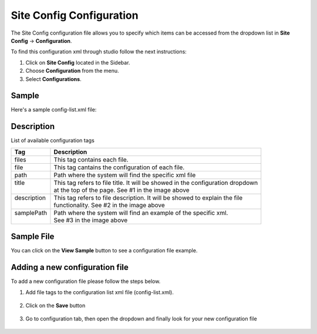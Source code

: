 .. highlight:: xml

=========================
Site Config Configuration
=========================

The Site Config configuration file allows you to specify which items can be accessed from the dropdown list in **Site Config** -> **Configuration**.

To find this configuration xml through studio follow the next instructions:

#. Click on **Site Config** located in the Sidebar.
#. Choose **Configuration** from the menu.
#. Select **Configurations**.

.. image:: /_static/images/configuration.png

------
Sample
------

Here's a sample config-list.xml file:

.. code-block:: xml
    :caption: SITENAME/config/studio/administration/config-list.xml

        <config>
    		<files>
    			<file>
    				<path>/administration/config-list.xml</path>
    				<title>Configurations</title>
    				<description>Defines this list of configurations</description>
    				<samplePath>/administration/samples/sample-config-list.xml</samplePath>
    			</file>
    			<file>
    				<path>/administration/tools.xml</path>
    				<title>Site Config Tools</title>
    				<description>Defines the list of admin tools available</description>
    				<samplePath>/administration/samples/sample-tools.xml</samplePath>
    			</file>
    			<file>
    				<path>/analytics/dashboard-config.xml</path>
    				<title>Analytics Dashboard Configuration</title>
    				<description>Defines types of reports shown on Analytics Dashboard</description>
    				<samplePath>/administration/samples/sample-analytics-dashboard-config.xml</samplePath>
    			</file>
    			<file>
    				<path>/analytics/preview-config.xml</path>
    				<title>Analytics Preview Configuration</title>
    				<description></description>
    				<samplePath>/administration/samples/sample-analytics-preview-config.xml</samplePath>
    			</file>
    			<file>
    				<path>/analytics/report-config.xml</path>
    				<title>Analytics Report Configuration</title>
    				<description></description>
    				<samplePath>/administration/samples/sample-analytics-report-config.xml</samplePath>
    			</file>
    			<file>
    				<path>/context-nav/contextual-nav.xml</path>
    				<title>Contextual Navigation Configuration</title>
    				<description>Defines modules on the site contextual navigation bar</description>
    				<samplePath>/administration/samples/sample-contextual-nav.xml</samplePath>
    			</file>
    			<file>
    				<path>/context-nav/site-dropdown.xml</path>
    				<title>Site Dropdown Configuration</title>
    				<description>Defines modules on the site dropdown bar</description>
    				<samplePath>/administration/samples/sample-site-dropdown.xml</samplePath>
    			</file>
    			<file>
    				<path>/deployment/endpoints-config.xml</path>
    				<title>Endpoints Configuration</title>
    				<description>Defines a list of end points available</description>
    				<samplePath>/administration/samples/sample-endpoints-config.xml</samplePath>
    			</file>
    			<file>
    				<path>/environment-overrides/dev/environment-config.xml</path>
    				<title>Dev Environment Configuration</title>
    				<description>Defines a dev environment configuration</description>
    				<samplePath>/administration/samples/sample-dev-environment-config.xml</samplePath>
    			</file>
    			<file>
    				<path>/form-control-config/configured-lists/targets.xml</path>
    				<title>Targets Configuration</title>
    				<description>Defines a list of targets used for form datasource</description>
    				<samplePath>/administration/samples/sample-configured-lists-targets.xml</samplePath>
    			</file>
    			<file>
    				<path>/form-control-config/rte/rte-setup.xml</path>
    				<title>RTE Configuration</title>
    				<description>Defines Rich Text Editors configurations in form</description>
    				<samplePath>/administration/samples/sample-form-control-rte-setup.xml</samplePath>
    			</file>
    			<file>
    				<path>/preview-tools/assets-config.xml</path>
    				<title>Preview Asset Configuration</title>
    				<description>Defines a list of editable assets associated with XML contents</description>
    				<samplePath>/administration/samples/sample-preview-assets-config.xml</samplePath>
    			</file>
    			<file>
    				<path>/preview-tools/components-config.xml</path>
    				<title>Preview Components Configuration</title>
    				<description>Defines a list of components that can be created dynamically in preview</description>
    				<samplePath>/administration/samples/sample-preview-components-config.xml</samplePath>
    			</file>
    			<file>
    				<path>/preview-tools/panel.xml</path>
    				<title>Preview Panel Configuration</title>
    				<description>Defines a list of tools available in preview</description>
    				<samplePath>/administration/samples/sample-preview-panel.xml</samplePath>
    			</file>
    			<file>
    				<path>/targeting/personas/personas-config.xml</path>
    				<title>Personas Configuration</title>
    				<description>Defines a list of personas available to assume in preview</description>
    				<samplePath>/administration/samples/sample-personas-config.xml</samplePath>
    			</file>
    			<file>
    				<path>/notification-config.xml</path>
    				<title>Notification Configuration</title>
    				<description>Defines a list of UI messages</description>
    				<samplePath>/administration/samples/sample-notification-config.xml</samplePath>
    			</file>
    			<file>
    				<path>/permission-mappings-config.xml</path>
    				<title>Permissions Mappings</title>
    				<description>Defines a map of permissions and paths</description>
    				<samplePath>/administration/samples/sample-permission-mappings-config.xml</samplePath>
    			</file>
    			<file>
    				<path>/role-mappings-config.xml</path>
    				<title>Role Mappings</title>
    				<description>Defines a list of roles available in site</description>
    				<samplePath>/administration/samples/sample-role-mappings-config.xml</samplePath>
    			</file>
    			<file>
    				<path>/site-config.xml</path>
    				<title>Site Configuration</title>
    				<description>Defines the general site configuration</description>
    				<samplePath>/administration/samples/sample-site-config.xml</samplePath>
    			</file>
    			<file>
    				<path>/workflow-config.xml</path>
    				<title>Workflow Configuration</title>
    				<description>Defines workflows available in the system</description>s
    				<samplePath>/administration/samples/sample-workflow-config.xml</samplePath>
    			</file>
    		</files>
    	</config>

-----------
Description
-----------

List of available configuration tags

+-----------------+------------------------------------+-------------------------------------------------+
|| Tag            || Description                                                                         |
+=================+====================================+=================================================+
|| files          || This tag contains each  file.                                                       |
+-----------------+------------------------------------+-------------------------------------------------+
|| file           || This tag cantains the configuration of each file.                                   |
+-----------------+------------------------------------+-------------------------------------------------+
|| path           || Path where the system will find the specific xml file                               |
+-----------------+------------------------------------+-------------------------------------------------+
|| title          || This tag refers to file title. It will be showed in the configuration dropdown      |
||                || at the top of the page. See #1 in the image above                                   |
+-----------------+------------------------------------+-------------------------------------------------+
|| description    || This tag refers to file description. It will be showed to explain the file          |
||                || functionality. See #2 in the image above                                            |
+-----------------+------------------------------------+-------------------------------------------------+
|| samplePath     || Path where the system will find an example of the specific xml.                     |
||                || See #3 in the image above                                                           |
+-----------------+------------------------------------+-------------------------------------------------+

-----------
Sample File
-----------

You can click on the **View Sample** button to see a configuration file example.

.. image:: /_static/images/basic-configuration-sample.png
    :align: center
    :alt: Basic Configuration Sample


-------------------------------
Adding a new configuration file
-------------------------------

To add a new configuration file please follow the steps below.

#. Add file tags to the configuration list xml file (config-list.xml).

	.. code-block:: xml
	    :caption: SITENAME/config/studio/administration/config-list.xml

    	   	<file>
    			<path>/workflow-config.xml</path>
    			<title>Workflow Configuration</title>
    			<description>Defines workflows available in the system</description>
    			<samplePath>/administration/samples/sample-workflow-config.xml</samplePath>
    		</file>

    	.. image:: /_static/images/basic-configuration-step1.png
            :align: center
            :alt: Basic Configuration Step 1

#. Click on the **Save** button

    .. image:: /_static/images/basic-configuration-step2.png
        :align: center
        :alt: Basic Configuration Step 2

#. Go to configuration tab, then open the dropdown and finally look for your new configuration file

    .. image:: /_static/images/basic-configuration-step3.png
        :width: 70%
        :align: center
        :alt: Basic Configuration Step 3

